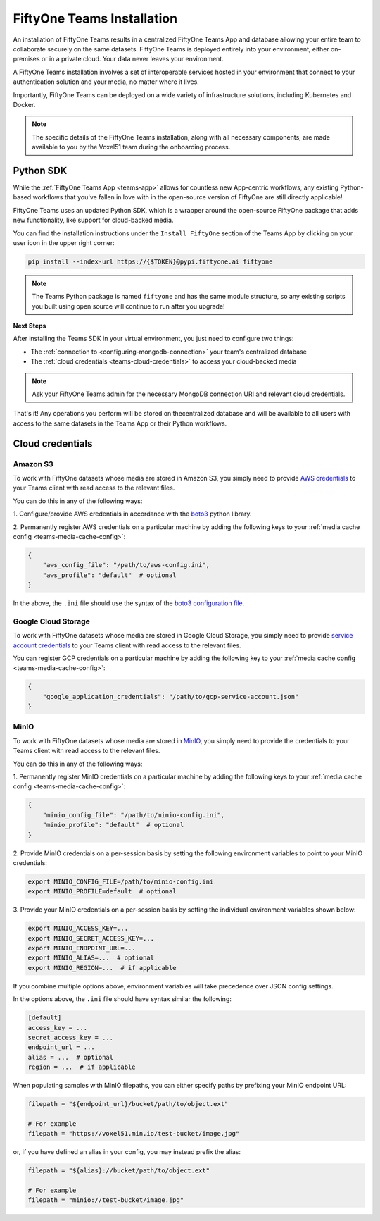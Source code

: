 .. _teams-installation:

FiftyOne Teams Installation
===========================

.. default-role:: code

An installation of FiftyOne Teams results in a centralized FiftyOne Teams App
and database allowing your entire team to collaborate securely on the same
datasets. FiftyOne Teams is deployed entirely into your environment, either
on-premises or in a private cloud. Your data never leaves your environment.

A FiftyOne Teams installation involves a set of interoperable services hosted
in your environment that connect to your authentication solution and your
media, no matter where it lives.

Importantly, FiftyOne Teams can be deployed on a wide variety of infrastructure
solutions, including Kubernetes and Docker.

.. note::

    The specific details of the FiftyOne Teams installation, along with all
    necessary components, are made available to you by the Voxel51 team during
    the onboarding process.

.. _teams-python-sdk:

Python SDK
----------

While the :ref:`FiftyOne Teams App <teams-app>` allows for countless new
App-centric workflows, any existing Python-based workflows that you've fallen
in love with in the open-source version of FiftyOne are still directly
applicable!

FiftyOne Teams uses an updated Python SDK, which is a wrapper around the
open-source FiftyOne package that adds new functionality, like support for
cloud-backed media.

You can find the installation instructions under the ``Install FiftyOne``
section of the Teams App by clicking on your user icon in the upper right
corner:

.. image:: ../images/teams/install_fiftyone.png
   :alt: install-teams
   :align: center
   :width: 300

.. code-block:: shell

    pip install --index-url https://{$TOKEN}@pypi.fiftyone.ai fiftyone

.. note::

   The Teams Python package is named ``fiftyone`` and has the same module
   structure, so any existing scripts you built using open source will continue
   to run after you upgrade!

**Next Steps**

After installing the Teams SDK in your virtual environment, you just need to
configure two things:

*   The :ref:`connection to <configuring-mongodb-connection>` your team's
    centralized database

*   The :ref:`cloud credentials <teams-cloud-credentials>` to access your
    cloud-backed media

.. note::

   Ask your FiftyOne Teams admin for the necessary MongoDB connection URI and
   relevant cloud credentials.

That's it! Any operations you perform will be stored on thecentralized database
and will be available to all users with access to the same datasets in the
Teams App or their Python workflows.

.. _teams-cloud-credentials:

Cloud credentials
-----------------

.. _teams-amazon-s3:

Amazon S3
_________

To work with FiftyOne datasets whose media are stored in Amazon S3, you simply
need to provide
`AWS credentials <https://boto3.amazonaws.com/v1/documentation/api/latest/guide/configuration.html#using-a-configuration-file>`_
to your Teams client with read access to the relevant files.

You can do this in any of the following ways:

1. Configure/provide AWS credentials in accordance with the
`boto3 <https://boto3.amazonaws.com/v1/documentation/api/latest/guide/credentials.html#configuring-credentials>`_
python library.

2. Permanently register AWS credentials on a particular machine by adding the
following keys to your :ref:`media cache config <teams-media-cache-config>`:

.. code-block:: json

    {
        "aws_config_file": "/path/to/aws-config.ini",
        "aws_profile": "default"  # optional
    }

In the above, the ``.ini`` file should use the syntax of the
`boto3 configuration file <https://boto3.amazonaws.com/v1/documentation/api/latest/guide/configuration.html#using-a-configuration-file>`_.

.. _teams-google-cloud:

Google Cloud Storage
____________________

To work with FiftyOne datasets whose media are stored in Google Cloud Storage,
you simply need to provide
`service account credentials <https://cloud.google.com/iam/docs/service-accounts>`_
to your Teams client with read access to the relevant files.

You can register GCP credentials on a particular machine by adding the
following key to your :ref:`media cache config <teams-media-cache-config>`:

.. code-block:: json

    {
        "google_application_credentials": "/path/to/gcp-service-account.json"
    }

.. _teams-minio:

MinIO
_____

To work with FiftyOne datasets whose media are stored in
`MinIO <https://min.io/>`_, you simply need to provide the credentials to your
Teams client with read access to the relevant files.

You can do this in any of the following ways:

1. Permanently register MinIO credentials on a particular machine by adding the
following keys to your :ref:`media cache config <teams-media-cache-config>`:

.. code-block:: json

    {
        "minio_config_file": "/path/to/minio-config.ini",
        "minio_profile": "default"  # optional
    }

2. Provide MinIO credentials on a per-session basis by setting the following
environment variables to point to your MinIO credentials:

.. code-block:: shell

    export MINIO_CONFIG_FILE=/path/to/minio-config.ini
    export MINIO_PROFILE=default  # optional

3. Provide your MinIO credentials on a per-session basis by setting the
individual environment variables shown below:

.. code-block:: shell

    export MINIO_ACCESS_KEY=...
    export MINIO_SECRET_ACCESS_KEY=...
    export MINIO_ENDPOINT_URL=...
    export MINIO_ALIAS=...  # optional
    export MINIO_REGION=...  # if applicable

If you combine multiple options above, environment variables will take
precedence over JSON config settings.

In the options above, the ``.ini`` file should have syntax similar the
following:

.. code-block:: shell

    [default]
    access_key = ...
    secret_access_key = ...
    endpoint_url = ...
    alias = ...  # optional
    region = ...  # if applicable

When populating samples with MinIO filepaths, you can either specify paths by
prefixing your MinIO endpoint URL:

.. code-block:: python

    filepath = "${endpoint_url}/bucket/path/to/object.ext"

    # For example
    filepath = "https://voxel51.min.io/test-bucket/image.jpg"

or, if you have defined an alias in your config, you may instead prefix the
alias:

.. code-block:: python

    filepath = "${alias}://bucket/path/to/object.ext"

    # For example
    filepath = "minio://test-bucket/image.jpg"
